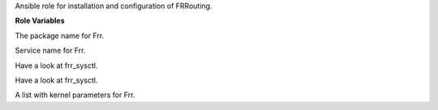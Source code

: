 Ansible role for installation and configuration of FRRouting.

**Role Variables**

.. zuul:rolevar:: frr_package_name
   :default: frr

The package name for Frr.

.. zuul:rolevar:: frr_service_name
   :default: frr

Service name for Frr.

.. zuul:rolevar:: frr_sysctl_defaults
   :default: - name: net.ipv4.ip_forward
               value: 1
             - name: net.ipv4.conf.all.send_redirects
               value: 0
             - name: net.ipv4.conf.all.accept_redirects
               value: 0
             - name: net.ipv4.fib_multipath_hash_policy
               value: 1
             - name: net.ipv4.conf.default.ignore_routes_with_linkdown
               value: 1
             - name: net.ipv4.conf.all.rp_filter
               value: 2

Have a look at frr_sysctl.

.. zuul:rolevar:: frr_sysctl_extra
   :default: []

Have a look at frr_sysctl.

.. zuul:rolevar:: frr_sysctl
   :default: frr_sysctl_defaults + frr_sysctl_extra

A list with kernel parameters for Frr.
